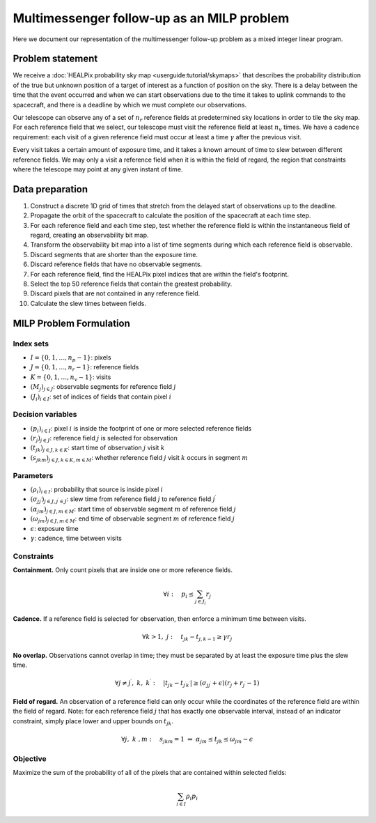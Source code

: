 Multimessenger follow-up as an MILP problem
===========================================

Here we document our representation of the multimessenger follow-up problem as a mixed integer linear program.

Problem statement
-----------------

We receive a :doc:`HEALPix probability sky map <userguide:tutorial/skymaps>` that describes the probability distribution of the true but unknown position of a target of interest as a function of position on the sky. There is a delay between the time that the event occurred and when we can start observations due to the time it takes to uplink commands to the spacecraft, and there is a deadline by which we must complete our observations.

Our telescope can observe any of a set of :math:`n_r` reference fields at predetermined sky locations in order to tile the sky map. For each reference field that we select, our telescope must visit the reference field at least :math:`n_v` times. We have a cadence requirement: each visit of a given reference field must occur at least a time :math:`\gamma` after the previous visit.

Every visit takes a certain amount of exposure time, and it takes a known amount of time to slew between different reference fields. We may only a visit a reference field when it is within the field of regard, the region that constraints where the telescope may point at any given instant of time.

Data preparation
----------------

1. Construct a discrete 1D grid of times that stretch from the delayed start of observations up to the deadline.

2. Propagate the orbit of the spacecraft to calculate the position of the spacecraft at each time step.

3. For each reference field and each time step, test whether the reference field is within the instantaneous field of regard, creating an observability bit map.

4. Transform the observability bit map into a list of time segments during which each reference field is observable.

5. Discard segments that are shorter than the exposure time.

6. Discard reference fields that have no observable segments.

7. For each reference field, find the HEALPix pixel indices that are within the field's footprint.

8. Select the top 50 reference fields that contain the greatest probability.

9. Discard pixels that are not contained in any reference field.

10. Calculate the slew times between fields.

MILP Problem Formulation
------------------------

Index sets
~~~~~~~~~~
- :math:`I = \{0, 1, \dots, n_p - 1\}`: pixels
- :math:`J = \{0, 1, \dots, n_r - 1\}`: reference fields
- :math:`K = \{0, 1, \dots, n_v - 1\}`: visits
- :math:`\left(M_j\right)_{j \in J}`: observable segments for reference field :math:`j`
- :math:`\left(J_i\right)_{i \in I}`: set of indices of fields that contain pixel :math:`i`

Decision variables
~~~~~~~~~~~~~~~~~~

- :math:`\left(p_i\right)_{i \in I}`: pixel :math:`i` is inside the footprint of one or more selected reference fields
- :math:`\left(r_j\right)_{j \in J}`: reference field :math:`j` is selected for observation
- :math:`\left(t_{jk}\right)_{j \in J, k \in K}`: start time of observation :math:`j` visit :math:`k`
- :math:`\left(s_{jkm}\right)_{j \in J, k \in K, m \in M}`: whether reference field :math:`j` visit :math:`k` occurs in segment :math:`m`

Parameters
~~~~~~~~~~
- :math:`\left(\rho_i\right)_{i \in I}`: probability that source is inside pixel :math:`i`
- :math:`\left(\sigma_{jj^\prime}\right)_{j \in J, j^\prime \in J}`: slew time from reference field :math:`j` to reference field :math:`j^\prime`
- :math:`\left(\alpha_{jm}\right)_{j \in J, m \in M}`: start time of observable segment :math:`m` of reference field :math:`j`
- :math:`\left(\omega_{jm}\right)_{j \in J, m \in M}`: end time of observable segment :math:`m` of reference field :math:`j`
- :math:`\epsilon`: exposure time
- :math:`\gamma`: cadence, time between visits

Constraints
~~~~~~~~~~~~

**Containment.** Only count pixels that are inside one or more reference fields.

.. math::

    \forall i :\quad p_i \leq \sum_{j \in J_i} r_j

**Cadence.** If a reference field is selected for observation, then enforce a minimum time between visits.

.. math::

    \forall k > 1 ,\; j :\quad t_{jk} - t_{j,k-1} \geq \gamma r_j

**No overlap.** Observations cannot overlap in time; they must be separated by at least the exposure time plus the slew time.

.. math::
    \forall j \ne j^\prime ,\; k ,\; k^\prime :\quad \left|t_{jk} - t_{j^\prime k^\prime}\right|  \geq \left(\sigma_{jj^\prime} + \epsilon\right) \left( r_j + r_{j^\prime} - 1\right)

**Field of regard.** An observation of a reference field can only occur while the coordinates of the reference field are within the field of regard.
Note: for each reference field :math:`j` that has exactly one observable interval, instead of an indicator constraint, simply place lower and upper bounds on :math:`t_{jk}`.

.. math::

    \forall j ,\; k \;, m :\quad s_{jkm} = 1 \;\Rightarrow\; \alpha_{jm} \leq t_{jk} \leq \omega_{jm} - \epsilon

Objective
~~~~~~~~~

Maximize the sum of the probability of all of the pixels that are contained within selected fields:

.. math::

    \sum_{i \in I} \rho_i p_i
